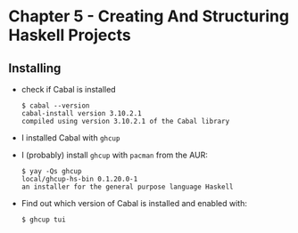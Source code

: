 * Chapter 5 - Creating And Structuring Haskell Projects

** Installing
- check if Cabal is installed

  #+begin_src shell
    $ cabal --version
    cabal-install version 3.10.2.1
    compiled using version 3.10.2.1 of the Cabal library 
  #+end_src

- I installed Cabal with =ghcup=

- I (probably) install =ghcup= with =pacman= from the AUR:

  #+begin_src shell
    $ yay -Qs ghcup
    local/ghcup-hs-bin 0.1.20.0-1
    an installer for the general purpose language Haskell
  #+end_src

- Find out which version of Cabal is installed and enabled with:

  #+begin_src shell
    $ ghcup tui
  #+end_src
